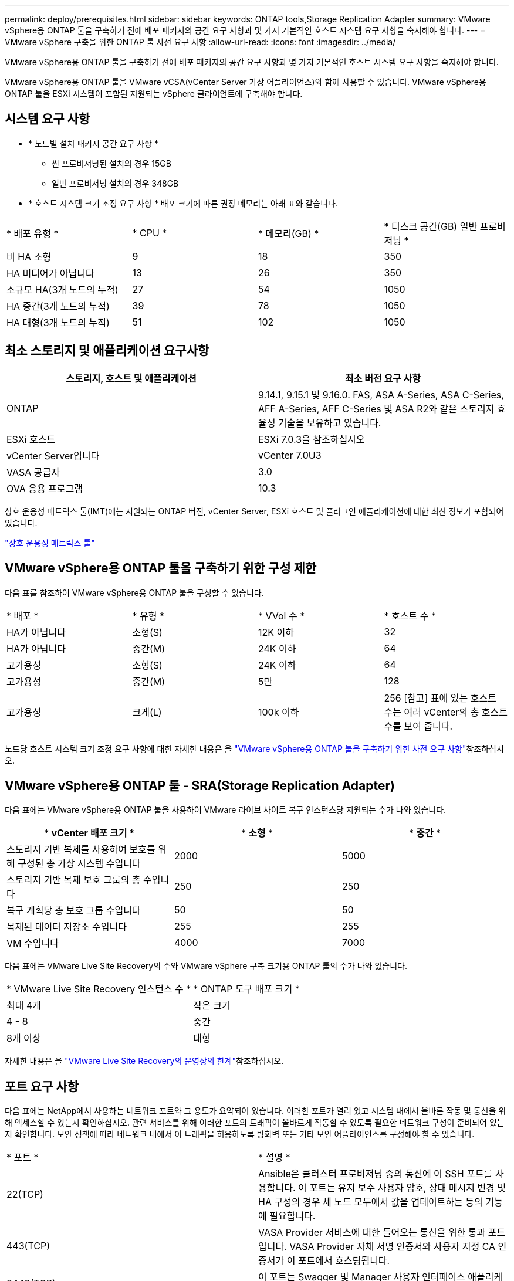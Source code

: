 ---
permalink: deploy/prerequisites.html 
sidebar: sidebar 
keywords: ONTAP tools,Storage Replication Adapter 
summary: VMware vSphere용 ONTAP 툴을 구축하기 전에 배포 패키지의 공간 요구 사항과 몇 가지 기본적인 호스트 시스템 요구 사항을 숙지해야 합니다. 
---
= VMware vSphere 구축을 위한 ONTAP 툴 사전 요구 사항
:allow-uri-read: 
:icons: font
:imagesdir: ../media/


[role="lead"]
VMware vSphere용 ONTAP 툴을 구축하기 전에 배포 패키지의 공간 요구 사항과 몇 가지 기본적인 호스트 시스템 요구 사항을 숙지해야 합니다.

VMware vSphere용 ONTAP 툴을 VMware vCSA(vCenter Server 가상 어플라이언스)와 함께 사용할 수 있습니다. VMware vSphere용 ONTAP 툴을 ESXi 시스템이 포함된 지원되는 vSphere 클라이언트에 구축해야 합니다.



== 시스템 요구 사항

* * 노드별 설치 패키지 공간 요구 사항 *
+
** 씬 프로비저닝된 설치의 경우 15GB
** 일반 프로비저닝 설치의 경우 348GB


* * 호스트 시스템 크기 조정 요구 사항 * 배포 크기에 따른 권장 메모리는 아래 표와 같습니다.


|===


| * 배포 유형 * | * CPU * | * 메모리(GB) * | * 디스크 공간(GB) 일반 프로비저닝 * 


| 비 HA 소형 | 9 | 18 | 350 


| HA 미디어가 아닙니다 | 13 | 26 | 350 


| 소규모 HA(3개 노드의 누적) | 27 | 54 | 1050 


| HA 중간(3개 노드의 누적) | 39 | 78 | 1050 


| HA 대형(3개 노드의 누적) | 51 | 102 | 1050 
|===


== 최소 스토리지 및 애플리케이션 요구사항

|===
| 스토리지, 호스트 및 애플리케이션 | 최소 버전 요구 사항 


| ONTAP | 9.14.1, 9.15.1 및 9.16.0. FAS, ASA A-Series, ASA C-Series, AFF A-Series, AFF C-Series 및 ASA R2와 같은 스토리지 효율성 기술을 보유하고 있습니다. 


| ESXi 호스트 | ESXi 7.0.3을 참조하십시오 


| vCenter Server입니다 | vCenter 7.0U3 


| VASA 공급자 | 3.0 


| OVA 응용 프로그램 | 10.3 
|===
상호 운용성 매트릭스 툴(IMT)에는 지원되는 ONTAP 버전, vCenter Server, ESXi 호스트 및 플러그인 애플리케이션에 대한 최신 정보가 포함되어 있습니다.

https://imt.netapp.com/matrix/imt.jsp?components=105475;&solution=1777&isHWU&src=IMT["상호 운용성 매트릭스 툴"^]



== VMware vSphere용 ONTAP 툴을 구축하기 위한 구성 제한

다음 표를 참조하여 VMware vSphere용 ONTAP 툴을 구성할 수 있습니다.

|===


| * 배포 * | * 유형 * | * VVol 수 * | * 호스트 수 * 


| HA가 아닙니다 | 소형(S) | 12K 이하 | 32 


| HA가 아닙니다 | 중간(M) | 24K 이하 | 64 


| 고가용성 | 소형(S) | 24K 이하 | 64 


| 고가용성 | 중간(M) | 5만 | 128 


| 고가용성 | 크게(L) | 100k 이하 | 256 [참고] 표에 있는 호스트 수는 여러 vCenter의 총 호스트 수를 보여 줍니다. 
|===
노드당 호스트 시스템 크기 조정 요구 사항에 대한 자세한 내용은 을 link:../deploy/prerequisites.html["VMware vSphere용 ONTAP 툴을 구축하기 위한 사전 요구 사항"]참조하십시오.



== VMware vSphere용 ONTAP 툴 - SRA(Storage Replication Adapter)

다음 표에는 VMware vSphere용 ONTAP 툴을 사용하여 VMware 라이브 사이트 복구 인스턴스당 지원되는 수가 나와 있습니다.

|===
| * vCenter 배포 크기 * | * 소형 * | * 중간 * 


| 스토리지 기반 복제를 사용하여 보호를 위해 구성된 총 가상 시스템 수입니다 | 2000 | 5000 


| 스토리지 기반 복제 보호 그룹의 총 수입니다 | 250 | 250 


| 복구 계획당 총 보호 그룹 수입니다 | 50 | 50 


| 복제된 데이터 저장소 수입니다 | 255 | 255 


| VM 수입니다 | 4000 | 7000 
|===
다음 표에는 VMware Live Site Recovery의 수와 VMware vSphere 구축 크기용 ONTAP 툴의 수가 나와 있습니다.

|===


| * VMware Live Site Recovery 인스턴스 수 * | * ONTAP 도구 배포 크기 * 


| 최대 4개 | 작은 크기 


| 4 - 8 | 중간 


| 8개 이상 | 대형 
|===
자세한 내용은 을 https://techdocs.broadcom.com/us/en/vmware-cis/live-recovery/live-site-recovery/9-0/overview/site-recovery-manager-system-requirements/operational-limits-of-site-recovery-manager.html["VMware Live Site Recovery의 운영상의 한계"]참조하십시오.



== 포트 요구 사항

다음 표에는 NetApp에서 사용하는 네트워크 포트와 그 용도가 요약되어 있습니다. 이러한 포트가 열려 있고 시스템 내에서 올바른 작동 및 통신을 위해 액세스할 수 있는지 확인하십시오. 관련 서비스를 위해 이러한 포트의 트래픽이 올바르게 작동할 수 있도록 필요한 네트워크 구성이 준비되어 있는지 확인합니다. 보안 정책에 따라 네트워크 내에서 이 트래픽을 허용하도록 방화벽 또는 기타 보안 어플라이언스를 구성해야 할 수 있습니다.

|===


| * 포트 * | * 설명 * 


| 22(TCP) | Ansible은 클러스터 프로비저닝 중의 통신에 이 SSH 포트를 사용합니다. 이 포트는 유지 보수 사용자 암호, 상태 메시지 변경 및 HA 구성의 경우 세 노드 모두에서 값을 업데이트하는 등의 기능에 필요합니다. 


| 443(TCP) | VASA Provider 서비스에 대한 들어오는 통신을 위한 통과 포트입니다. VASA Provider 자체 서명 인증서와 사용자 지정 CA 인증서가 이 포트에서 호스팅됩니다. 


| 8443(TCP) | 이 포트는 Swagger 및 Manager 사용자 인터페이스 애플리케이션을 통해 API 설명서를 호스팅합니다. 


| 2379(TCP) | 이 포트는 etcd 키 값 저장소에서 키를 가져오거나, 넣거나, 삭제하거나, 감시하는 등의 클라이언트 요청에 대한 기본 포트입니다. 


| 2380(TCP) | 이 포트는 etcd가 데이터 복제 및 일관성을 위해 사용하는 raft consensus 알고리즘에 사용되는 etcd 클러스터의 서버 간 통신을 위한 기본 포트입니다. 


| 7472(TCP+UDP) | Prometheus 메트릭 서비스 포트입니다. 


| 7946(TCP+UDP) | 이 포트는 Docker의 컨테이너 네트워크 검색에 사용됩니다. 


| 9083(TCP) | 이 포트는 VASA Provider 서비스에 대해 내부적으로 사용되는 서비스 포트입니다. 


| 1162(UDP) | SNMP 트랩 패킷 포트입니다. 


| 6443(TCP) | 소스: RKE2 에이전트 노드. 대상: REK2 서버 노드. 설명: Kubernetes API 


| 9345(TCP) | 소스: RKE2 에이전트 노드. 대상: REK2 서버 노드. 설명: REK2 Supervisor API 


| 8472(TCP+UDP) | 플란넬 VXLAN을 사용하는 경우 모든 노드가 UDP 포트 8472를 통해 다른 노드에 연결할 수 있어야 합니다. 소스: 모든 RKE2 노드. 대상: 모든 REK2 노드. 설명: VXLAN과 Canal CNI 


| 10250(TCP) | 소스: 모든 RKE2 노드. 대상: 모든 REK2 노드. 설명: Kubelet 메트릭 


| 30000-32767(TCP) | 소스: 모든 RKE2 노드. 대상: 모든 REK2 노드. 설명: NodePort 포트 범위입니다 


| 123(TCP) | ntpd는 이 포트를 사용하여 NTP 서버의 검증을 수행합니다. 
|===


== 배포 전 검사

배포를 진행하기 전에 다음 항목이 준비되어 있는지 확인합니다.

* vCenter Server 환경이 설정 및 구성됩니다.
* OVA를 구축하기 위한 상위 vCenter Server 자격 증명이 마련되어 있습니다.
* VMware vSphere용 ONTAP 툴이 구축 후 에 연결하여 등록할 vCenter Server 인스턴스에 대한 로그인 자격 증명이 있습니다.
* 브라우저 캐시가 삭제됩니다.
* 비 HA 배포에 사용할 수 있는 3개의 무료 IP 주소, 로드 밸런서용 무료 IP 주소 1개, Kubernetes 컨트롤 플레인용 무료 IP 주소 1개, 노드에 대한 IP 주소 1개가 있어야 합니다. HA 배포의 경우 이 세 개의 IP 주소와 함께 두 번째 및 세 번째 노드에 대해 두 개의 추가 IP 주소가 필요합니다. 호스트 이름은 를 할당하기 전에 DNS의 사용 가능한 IP 주소에 매핑되어야 합니다. 5개의 IP 주소 모두 배포용으로 선택된 동일한 VLAN에 있어야 합니다.
* 사용자 지정 CA 인증서가 필수인 다중 vCenter 배포의 경우 인증서가 발급된 도메인 이름이 가상 IP 주소에 매핑되어 있는지 확인합니다. 도메인 이름에 _nslookup_check 를 수행하여 도메인이 의도된 IP 주소로 확인되는지 확인합니다. 인증서는 부하 분산 장치 IP 주소의 도메인 이름과 IP 주소를 사용하여 만들어야 합니다.

